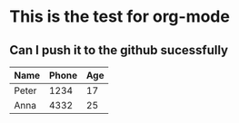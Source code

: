 
* This is the test for org-mode
** Can I push it to the github sucessfully

   | Name  | Phone | Age |
   |-------+-------+-----|
   | Peter |  1234 |  17 |
   | Anna  |  4332 |  25 |
